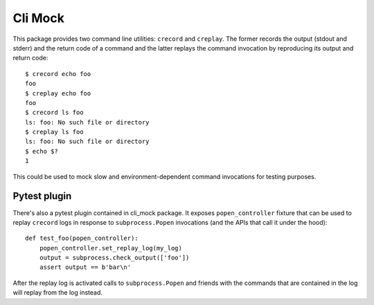 Cli Mock
========

.. image:: https://travis-ci.org/kvas-it/pytest-console-scripts.svg?branch=master
    :target: https://travis-ci.org/kvas-it/pytest-console-scripts
    :alt: See Build Status on Travis CI

This package provides two command line utilities: ``crecord`` and ``creplay``.
The former records the output (stdout and stderr) and the return code of a
command and the latter replays the command invocation by reproducing its output
and return code::

    $ crecord echo foo
    foo
    $ creplay echo foo
    foo
    $ crecord ls foo
    ls: foo: No such file or directory
    $ creplay ls foo
    ls: foo: No such file or directory
    $ echo $?
    1

This could be used to mock slow and environment-dependent command invocations
for testing purposes.

Pytest plugin
-------------

There's also a pytest plugin contained in cli_mock package. It exposes
``popen_controller`` fixture that can be used to replay ``crecord`` logs in
response to ``subprocess.Popen`` invocations (and the APIs that call it under
the hood)::

    def test_foo(popen_controller):
        popen_controller.set_replay_log(my_log)
        output = subprocess.check_output(['foo'])
        assert output == b'bar\n'

After the replay log is activated calls to ``subprocess.Popen`` and friends
with the commands that are contained in the log will replay from the log
instead.
